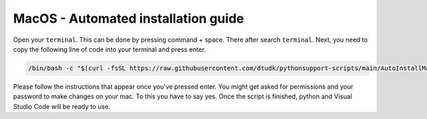 MacOS - Automated installation guide
================================


Open your ``terminal``. This can be done by pressing command + space. There after search ``terminal``.
Next, you need to copy the following line of code into your terminal and press enter.

.. code-block:: 
    
    /bin/bash -c "$(curl -fsSL https://raw.githubusercontent.com/dtudk/pythonsupport-scripts/main/AutoInstallMacOS.sh)"

Please follow the instructions that appear once you've pressed enter. You might get asked for permissions and your password to make changes on your mac. To this you have to say yes.
Once the script is finished, python and Visual Studio Code will be ready to use.

